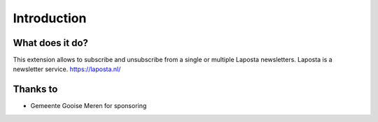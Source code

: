 ﻿.. include:: ../Includes.txt


.. _introduction:

============
Introduction
============


.. _what-it-does:

What does it do?
================

This extension allows to subscribe and unsubscribe from a single or multiple Laposta newsletters.
Laposta is a newsletter service. https://laposta.nl/

Thanks to
=========
* Gemeente Gooise Meren for sponsoring

